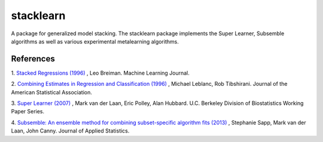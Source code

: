 **********
stacklearn
**********


A package for generalized model stacking. The stacklearn package implements the Super Learner, Subsemble algorithms 
as well as various experimental metalearning algorithms.

|Travis|_ |AppVeyor|_ |Coveralls|_ |CircleCI|_ |Python35|_

.. |Travis| image:: https://travis-ci.org/gdouzas/stack-learn.svg?branch=master
.. _Travis: https://travis-ci.org/gdouzas/stack-learn

.. |AppVeyor| image:: https://ci.appveyor.com/api/projects/status/ppd9qtsk3y8bpi3s?svg=true
.. _AppVeyor: https://ci.appveyor.com/project/gdouzas/stack-learn/history

.. |Coveralls| image:: https://coveralls.io/repos/github/gdouzas/stack-learn/badge.svg?branch=master
.. _Coveralls: https://coveralls.io/github/gdouzas/stack-learn?branch=master

.. |CircleCI| image:: https://circleci.com/gh/gdouzas/stack-learn.svg?style=shield&circle-token=:circle-token
.. _CircleCI: https://circleci.com/gh/gdouzas/stack-learn/tree/master

.. |Python35| image:: https://img.shields.io/badge/python-3.5-blue.svg
.. _Python35: https://badge.fury.io/py/scikit-learn

References
==========

1. `Stacked Regressions (1996) <http://link.springer.com/article/10.1007/BF00117832>`_
, Leo Breiman. Machine Learning Journal.

2. `Combining Estimates in Regression and Classification (1996) <http://www.tandfonline.com/doi/abs/10.1080/01621459.1996.10476733>`_
, Michael Leblanc, Rob Tibshirani. Journal of the American Statistical Association.

3. `Super Learner (2007) <http://biostats.bepress.com/ucbbiostat/paper222>`_ 
, Mark van der Laan, Eric Polley, Alan Hubbard. U.C. Berkeley Division of Biostatistics Working Paper Series.

4. `Subsemble: An ensemble method for combining subset-specific algorithm fits (2013) <https://www.ncbi.nlm.nih.gov/pubmed/24778462>`_
, Stephanie Sapp, Mark van der Laan, John Canny. Journal of Applied Statistics.
 

